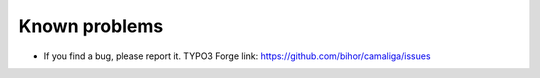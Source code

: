 ﻿

.. ==================================================
.. FOR YOUR INFORMATION
.. --------------------------------------------------
.. -*- coding: utf-8 -*- with BOM.

.. ==================================================
.. DEFINE SOME TEXTROLES
.. --------------------------------------------------
.. role::   underline
.. role::   typoscript(code)
.. role::   ts(typoscript)
   :class:  typoscript
.. role::   php(code)


Known problems
--------------

- If you find a bug, please report it. TYPO3 Forge link:
  `https://github.com/bihor/camaliga/issues
  <https://github.com/bihor/camaliga/issues>`_
